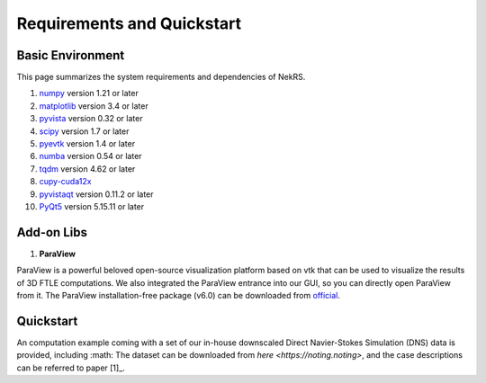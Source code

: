 .. _requirements:

Requirements and Quickstart
========================

Basic Environment
-----------------

This page summarizes the system requirements and dependencies of NekRS.

1. `numpy <https://numpy.org>`__ version 1.21 or later  
2. `matplotlib <https://matplotlib.org>`__ version 3.4 or later  
3. `pyvista <https://pyvista.org>`__ version 0.32 or later  
4. `scipy <https://scipy.org>`__ version 1.7 or later  
5. `pyevtk <https://github.com/paulo-herrera/PyEVTK>`__ version 1.4 or later  
6. `numba <https://numba.pydata.org>`__ version 0.54 or later  
7. `tqdm <https://tqdm.github.io>`__ version 4.62 or later  
8. `cupy-cuda12x <https://cupy.dev>`__  
9. `pyvistaqt <https://github.com/pyvista/pyvistaqt>`__ version 0.11.2 or later  
10. `PyQt5 <https://riverbankcomputing.com/software/pyqt/intro>`__ version 5.15.11 or later  



Add-on Libs
-----------------
1. **ParaView**

ParaView is a powerful beloved open-source visualization platform based on vtk that can be used to visualize the results of 3D FTLE computations. We also integrated the ParaView entrance into our GUI, so you can directly open ParaView from it. The ParaView installation-free package (v6.0) can be downloaded from `official <https://www.paraview.org/paraview-downloads/download.php?submit=Download&version=v6.0&type=binary&os=Windows&downloadFile=ParaView-6.0.0-RC1-MPI-Windows-Python3.12-msvc2017-AMD64.zip>`__. 

Quickstart
-----------------
An computation example coming with a set of our in-house downscaled Direct Navier-Stokes Simulation (DNS) data is provided, including :math:
The dataset can be downloaded from `here <https://noting.noting>`, and the case descriptions can be referred to paper [1]_.
